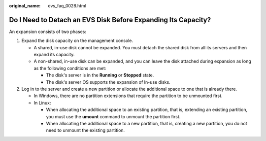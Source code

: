 :original_name: evs_faq_0028.html

.. _evs_faq_0028:

Do I Need to Detach an EVS Disk Before Expanding Its Capacity?
==============================================================

An expansion consists of two phases:

#. Expand the disk capacity on the management console.

   -  A shared, in-use disk cannot be expanded. You must detach the shared disk from all its servers and then expand its capacity.
   -  A non-shared, in-use disk can be expanded, and you can leave the disk attached during expansion as long as the following conditions are met:

      -  The disk's server is in the **Running** or **Stopped** state.
      -  The disk's server OS supports the expansion of In-use disks.

#. Log in to the server and create a new partition or allocate the additional space to one that is already there.

   -  In Windows, there are no partition extensions that require the partition to be unmounted first.
   -  In Linux:

      -  When allocating the additional space to an existing partition, that is, extending an existing partition, you must use the **umount** command to unmount the partition first.
      -  When allocating the additional space to a new partition, that is, creating a new partition, you do not need to unmount the existing partition.
